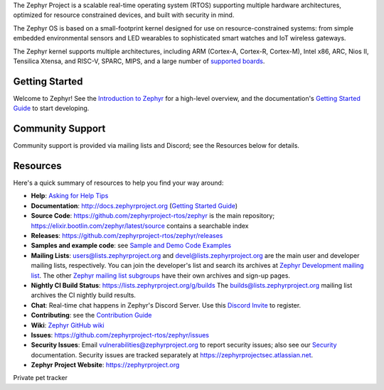 .. raw:: html

   <a href="https://www.zephyrproject.org">
     <p align="center">
       <picture>
         <source media="(prefers-color-scheme: dark)" srcset="doc/_static/images/logo-readme-dark.svg">
         <source media="(prefers-color-scheme: light)" srcset="doc/_static/images/logo-readme-light.svg">
         <img src="doc/_static/images/logo-readme-light.svg">
       </picture>
     </p>
   </a>
   
   <a
   href="https://github.com/tmobile/DevEdge-IoTDevKit-ZephyrRTOS/actions/workflows/tmo-nightly-upstream-mirror.yml">
   <img
   src="https://github.com/tmobile/DevEdge-IoTDevKit-ZephyrRTOS/actions/workflows/tmo-nightly-upstream-mirror.yml/badge.svg"></a>

   <a
   href="https://github.com/tmobile/DevEdge-IoTDevKit-ZephyrRTOS/actions/workflows/tmo-nightly-merge-main-tmo-main.yml">
   <img
   src="https://github.com/tmobile/DevEdge-IoTDevKit-ZephyrRTOS/actions/workflows/tmo-nightly-merge-main-tmo-main.yml/badge.svg"></a>

The Zephyr Project is a scalable real-time operating system (RTOS) supporting
multiple hardware architectures, optimized for resource constrained devices,
and built with security in mind.

The Zephyr OS is based on a small-footprint kernel designed for use on
resource-constrained systems: from simple embedded environmental sensors and
LED wearables to sophisticated smart watches and IoT wireless gateways.

The Zephyr kernel supports multiple architectures, including ARM (Cortex-A,
Cortex-R, Cortex-M), Intel x86, ARC, Nios II, Tensilica Xtensa, and RISC-V,
SPARC, MIPS, and a large number of `supported boards`_.

.. below included in doc/introduction/introduction.rst


Getting Started
***************

Welcome to Zephyr! See the `Introduction to Zephyr`_ for a high-level overview,
and the documentation's `Getting Started Guide`_ to start developing.

.. start_include_here

Community Support
*****************

Community support is provided via mailing lists and Discord; see the Resources
below for details.

.. _project-resources:

Resources
*********

Here's a quick summary of resources to help you find your way around:

* **Help**: `Asking for Help Tips`_
* **Documentation**: http://docs.zephyrproject.org (`Getting Started Guide`_)
* **Source Code**: https://github.com/zephyrproject-rtos/zephyr is the main
  repository; https://elixir.bootlin.com/zephyr/latest/source contains a
  searchable index
* **Releases**: https://github.com/zephyrproject-rtos/zephyr/releases
* **Samples and example code**: see `Sample and Demo Code Examples`_
* **Mailing Lists**: users@lists.zephyrproject.org and
  devel@lists.zephyrproject.org are the main user and developer mailing lists,
  respectively. You can join the developer's list and search its archives at
  `Zephyr Development mailing list`_. The other `Zephyr mailing list
  subgroups`_ have their own archives and sign-up pages.
* **Nightly CI Build Status**: https://lists.zephyrproject.org/g/builds
  The builds@lists.zephyrproject.org mailing list archives the CI nightly build results.
* **Chat**: Real-time chat happens in Zephyr's Discord Server. Use
  this `Discord Invite`_ to register.
* **Contributing**: see the `Contribution Guide`_
* **Wiki**: `Zephyr GitHub wiki`_
* **Issues**: https://github.com/zephyrproject-rtos/zephyr/issues
* **Security Issues**: Email vulnerabilities@zephyrproject.org to report
  security issues; also see our `Security`_ documentation. Security issues are
  tracked separately at https://zephyrprojectsec.atlassian.net.
* **Zephyr Project Website**: https://zephyrproject.org

.. _Discord Invite: https://chat.zephyrproject.org
.. _supported boards: http://docs.zephyrproject.org/latest/boards/index.html
.. _Zephyr Documentation: http://docs.zephyrproject.org
.. _Introduction to Zephyr: http://docs.zephyrproject.org/latest/introduction/index.html
.. _Getting Started Guide: http://docs.zephyrproject.org/latest/develop/getting_started/index.html
.. _Contribution Guide: http://docs.zephyrproject.org/latest/contribute/index.html
.. _Zephyr GitHub wiki: https://github.com/zephyrproject-rtos/zephyr/wiki
.. _Zephyr Development mailing list: https://lists.zephyrproject.org/g/devel
.. _Zephyr mailing list subgroups: https://lists.zephyrproject.org/g/main/subgroups
.. _Sample and Demo Code Examples: http://docs.zephyrproject.org/latest/samples/index.html
.. _Security: http://docs.zephyrproject.org/latest/security/index.html
.. _Asking for Help Tips: https://docs.zephyrproject.org/latest/develop/getting_started/index.html#asking-for-help


Private
pet
tracker